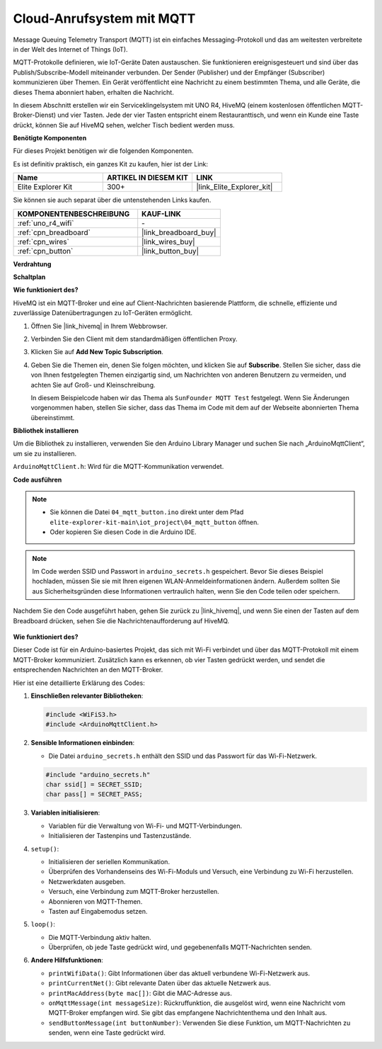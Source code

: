 .. _iot_mqtt_publish:

Cloud-Anrufsystem mit MQTT
============================================

.. raw:: html

   <video loop autoplay muted style = "max-width:100%">
      <source src="../_static/videos/iot_projects/04_iot_mqtt_callling.mp4" type="video/mp4">
      Ihr Browser unterstützt das Video-Tag nicht.
   </video>

Message Queuing Telemetry Transport (MQTT) ist ein einfaches Messaging-Protokoll und das am weitesten verbreitete in der Welt des Internet of Things (IoT).

MQTT-Protokolle definieren, wie IoT-Geräte Daten austauschen. Sie funktionieren ereignisgesteuert und sind über das Publish/Subscribe-Modell miteinander verbunden. Der Sender (Publisher) und der Empfänger (Subscriber) kommunizieren über Themen. Ein Gerät veröffentlicht eine Nachricht zu einem bestimmten Thema, und alle Geräte, die dieses Thema abonniert haben, erhalten die Nachricht.

In diesem Abschnitt erstellen wir ein Serviceklingelsystem mit UNO R4, HiveMQ (einem kostenlosen öffentlichen MQTT-Broker-Dienst) und vier Tasten. Jede der vier Tasten entspricht einem Restauranttisch, und wenn ein Kunde eine Taste drückt, können Sie auf HiveMQ sehen, welcher Tisch bedient werden muss.

**Benötigte Komponenten**

Für dieses Projekt benötigen wir die folgenden Komponenten.

Es ist definitiv praktisch, ein ganzes Kit zu kaufen, hier ist der Link:

.. list-table::
    :widths: 20 20 20
    :header-rows: 1

    *   - Name	
        - ARTIKEL IN DIESEM KIT
        - LINK
    *   - Elite Explorer Kit
        - 300+
        - |link_Elite_Explorer_kit|

Sie können sie auch separat über die untenstehenden Links kaufen.

.. list-table::
    :widths: 30 20
    :header-rows: 1

    *   - KOMPONENTENBESCHREIBUNG
        - KAUF-LINK

    *   - :ref:`uno_r4_wifi`
        - \-
    *   - :ref:`cpn_breadboard`
        - |link_breadboard_buy|
    *   - :ref:`cpn_wires`
        - |link_wires_buy|
    *   - :ref:`cpn_button`
        - |link_button_buy|


**Verdrahtung**

.. image:: img/04_mqtt_button_bb.png
   :width: 70%
   :align: center

**Schaltplan**

.. image:: img/04_mqtt_button_schematic.png
   :width: 50%
   :align: center

**Wie funktioniert des?**

HiveMQ ist ein MQTT-Broker und eine auf Client-Nachrichten basierende Plattform, die schnelle, effiziente und zuverlässige Datenübertragungen zu IoT-Geräten ermöglicht.

1. Öffnen Sie |link_hivemq| in Ihrem Webbrowser.

2. Verbinden Sie den Client mit dem standardmäßigen öffentlichen Proxy.

   .. image:: img/04_mqtt_1.png

3. Klicken Sie auf **Add New Topic Subscription**.

   .. image:: img/04_mqtt_2.png

4. Geben Sie die Themen ein, denen Sie folgen möchten, und klicken Sie auf **Subscribe**. Stellen Sie sicher, dass die von Ihnen festgelegten Themen einzigartig sind, um Nachrichten von anderen Benutzern zu vermeiden, und achten Sie auf Groß- und Kleinschreibung. 

   In diesem Beispielcode haben wir das Thema als ``SunFounder MQTT Test`` festgelegt. Wenn Sie Änderungen vorgenommen haben, stellen Sie sicher, dass das Thema im Code mit dem auf der Webseite abonnierten Thema übereinstimmt.

   .. image:: img/04_mqtt_3.png


**Bibliothek installieren**

Um die Bibliothek zu installieren, verwenden Sie den Arduino Library Manager und suchen Sie nach „ArduinoMqttClient“, um sie zu installieren.

``ArduinoMqttClient.h``: Wird für die MQTT-Kommunikation verwendet.

**Code ausführen**

.. note::

    * Sie können die Datei ``04_mqtt_button.ino`` direkt unter dem Pfad ``elite-explorer-kit-main\iot_project\04_mqtt_button`` öffnen.
    * Oder kopieren Sie diesen Code in die Arduino IDE.

.. note::
    Im Code werden SSID und Passwort in ``arduino_secrets.h`` gespeichert. Bevor Sie dieses Beispiel hochladen, müssen Sie sie mit Ihren eigenen WLAN-Anmeldeinformationen ändern. Außerdem sollten Sie aus Sicherheitsgründen diese Informationen vertraulich halten, wenn Sie den Code teilen oder speichern.

.. raw:: html

   <iframe src=https://create.arduino.cc/editor/sunfounder01/7a4acdf8-beed-47d4-ada8-cbaab0f3477f/preview?embed style="height:510px;width:100%;margin:10px 0" frameborder=0></iframe>

Nachdem Sie den Code ausgeführt haben, gehen Sie zurück zu |link_hivemq|, und wenn Sie einen der Tasten auf dem Breadboard drücken, sehen Sie die Nachrichtenaufforderung auf HiveMQ.

    .. image:: img/04_mqtt_4.png
  
**Wie funktioniert des?**

Dieser Code ist für ein Arduino-basiertes Projekt, das sich mit Wi-Fi verbindet und über das MQTT-Protokoll mit einem MQTT-Broker kommuniziert. Zusätzlich kann es erkennen, ob vier Tasten gedrückt werden, und sendet die entsprechenden Nachrichten an den MQTT-Broker.

Hier ist eine detaillierte Erklärung des Codes:

1. **Einschließen relevanter Bibliotheken**:

   .. code-block:: Arduino
       
       #include <WiFiS3.h>
       #include <ArduinoMqttClient.h>

2. **Sensible Informationen einbinden**:

   * Die Datei ``arduino_secrets.h`` enthält den SSID und das Passwort für das Wi-Fi-Netzwerk.
   
   .. code-block:: Arduino
       
       #include "arduino_secrets.h" 
       char ssid[] = SECRET_SSID;   
       char pass[] = SECRET_PASS;   

3. **Variablen initialisieren**:

   * Variablen für die Verwaltung von Wi-Fi- und MQTT-Verbindungen.
   * Initialisieren der Tastenpins und Tastenzustände.

4. ``setup()``:

   * Initialisieren der seriellen Kommunikation.
   * Überprüfen des Vorhandenseins des Wi-Fi-Moduls und Versuch, eine Verbindung zu Wi-Fi herzustellen.
   * Netzwerkdaten ausgeben.
   * Versuch, eine Verbindung zum MQTT-Broker herzustellen.
   * Abonnieren von MQTT-Themen.
   * Tasten auf Eingabemodus setzen.

5. ``loop()``:

   * Die MQTT-Verbindung aktiv halten.
   * Überprüfen, ob jede Taste gedrückt wird, und gegebenenfalls MQTT-Nachrichten senden.

6. **Andere Hilfsfunktionen**:

   * ``printWifiData()``: Gibt Informationen über das aktuell verbundene Wi-Fi-Netzwerk aus.
   * ``printCurrentNet()``: Gibt relevante Daten über das aktuelle Netzwerk aus.
   * ``printMacAddress(byte mac[])``: Gibt die MAC-Adresse aus.
   * ``onMqttMessage(int messageSize)``: Rückruffunktion, die ausgelöst wird, wenn eine Nachricht vom MQTT-Broker empfangen wird. Sie gibt das empfangene Nachrichtenthema und den Inhalt aus.
   * ``sendButtonMessage(int buttonNumber)``: Verwenden Sie diese Funktion, um MQTT-Nachrichten zu senden, wenn eine Taste gedrückt wird.

